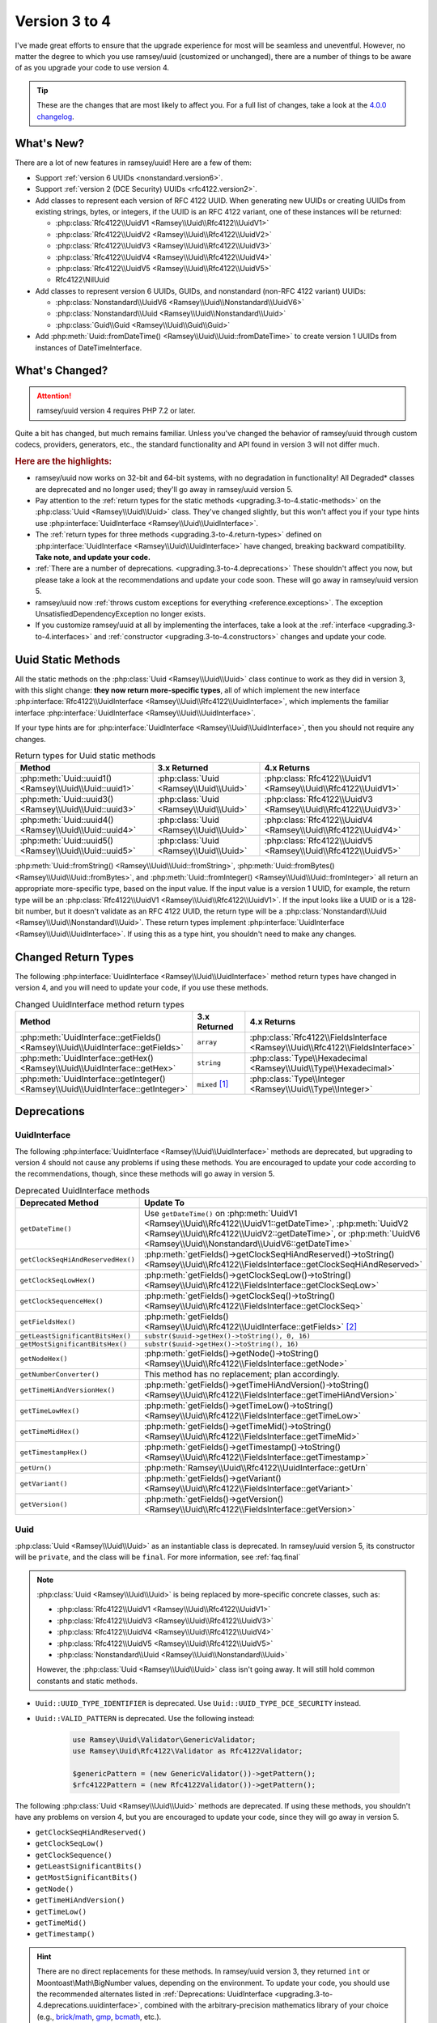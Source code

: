 .. _upgrading.3-to-4:

==============
Version 3 to 4
==============

I've made great efforts to ensure that the upgrade experience for most will be
seamless and uneventful. However, no matter the degree to which you use
ramsey/uuid (customized or unchanged), there are a number of things to be aware
of as you upgrade your code to use version 4.

.. tip::

    These are the changes that are most likely to affect you. For a full list of
    changes, take a look at the `4.0.0 changelog`_.


.. _upgrading.3-to-4.new:

What's New?
###########

There are a lot of new features in ramsey/uuid! Here are a few of them:

* Support :ref:`version 6 UUIDs <nonstandard.version6>`.
* Support :ref:`version 2 (DCE Security) UUIDs <rfc4122.version2>`.
* Add classes to represent each version of RFC 4122 UUID. When generating new
  UUIDs or creating UUIDs from existing strings, bytes, or integers, if the UUID
  is an RFC 4122 variant, one of these instances will be returned:

  * :php:class:`Rfc4122\\UuidV1 <Ramsey\\Uuid\\Rfc4122\\UuidV1>`
  * :php:class:`Rfc4122\\UuidV2 <Ramsey\\Uuid\\Rfc4122\\UuidV2>`
  * :php:class:`Rfc4122\\UuidV3 <Ramsey\\Uuid\\Rfc4122\\UuidV3>`
  * :php:class:`Rfc4122\\UuidV4 <Ramsey\\Uuid\\Rfc4122\\UuidV4>`
  * :php:class:`Rfc4122\\UuidV5 <Ramsey\\Uuid\\Rfc4122\\UuidV5>`
  * Rfc4122\\NilUuid

* Add classes to represent version 6 UUIDs, GUIDs, and nonstandard
  (non-RFC 4122 variant) UUIDs:

  * :php:class:`Nonstandard\\UuidV6 <Ramsey\\Uuid\\Nonstandard\\UuidV6>`
  * :php:class:`Nonstandard\\Uuid <Ramsey\\Uuid\\Nonstandard\\Uuid>`
  * :php:class:`Guid\\Guid <Ramsey\\Uuid\\Guid\\Guid>`

* Add :php:meth:`Uuid::fromDateTime() <Ramsey\\Uuid\\Uuid::fromDateTime>` to
  create version 1 UUIDs from instances of DateTimeInterface.


.. _upgrading.3-to-4.changed:

What's Changed?
###############

.. attention::

    ramsey/uuid version 4 requires PHP 7.2 or later.

Quite a bit has changed, but much remains familiar. Unless you've changed the
behavior of ramsey/uuid through custom codecs, providers, generators, etc., the
standard functionality and API found in version 3 will not differ much.

.. rubric:: Here are the highlights:

* ramsey/uuid now works on 32-bit and 64-bit systems, with no degradation in
  functionality! All Degraded\* classes are deprecated and no longer used;
  they'll go away in ramsey/uuid version 5.
* Pay attention to the :ref:`return types for the static methods
  <upgrading.3-to-4.static-methods>` on the :php:class:`Uuid <Ramsey\\Uuid\\Uuid>`
  class. They've changed slightly, but this won't affect you if your type hints
  use :php:interface:`UuidInterface <Ramsey\\Uuid\\UuidInterface>`.
* The :ref:`return types for three methods <upgrading.3-to-4.return-types>`
  defined on :php:interface:`UuidInterface <Ramsey\\Uuid\\UuidInterface>` have
  changed, breaking backward compatibility. **Take note, and update your code.**
* :ref:`There are a number of deprecations. <upgrading.3-to-4.deprecations>`
  These shouldn't affect you now, but please take a look at the recommendations
  and update your code soon. These will go away in ramsey/uuid version 5.
* ramsey/uuid now :ref:`throws custom exceptions for everything
  <reference.exceptions>`. The exception UnsatisfiedDependencyException no
  longer exists.
* If you customize ramsey/uuid at all by implementing the interfaces, take a
  look at the :ref:`interface <upgrading.3-to-4.interfaces>` and
  :ref:`constructor <upgrading.3-to-4.constructors>` changes and update your
  code.


.. _upgrading.3-to-4.static-methods:

Uuid Static Methods
###################

All the static methods on the :php:class:`Uuid <Ramsey\\Uuid\\Uuid>` class
continue to work as they did in version 3, with this slight change: **they now
return more-specific types**, all of which implement the new interface
:php:interface:`Rfc4122\\UuidInterface <Ramsey\\Uuid\\Rfc4122\\UuidInterface>`,
which implements the familiar interface :php:interface:`UuidInterface
<Ramsey\\Uuid\\UuidInterface>`.

If your type hints are for :php:interface:`UuidInterface
<Ramsey\\Uuid\\UuidInterface>`, then you should not require any changes.

.. list-table:: Return types for Uuid static methods
    :align: center
    :header-rows: 1

    * - Method
      - 3.x Returned
      - 4.x Returns
    * - :php:meth:`Uuid::uuid1() <Ramsey\\Uuid\\Uuid::uuid1>`
      - :php:class:`Uuid <Ramsey\\Uuid\\Uuid>`
      - :php:class:`Rfc4122\\UuidV1 <Ramsey\\Uuid\\Rfc4122\\UuidV1>`
    * - :php:meth:`Uuid::uuid3() <Ramsey\\Uuid\\Uuid::uuid3>`
      - :php:class:`Uuid <Ramsey\\Uuid\\Uuid>`
      - :php:class:`Rfc4122\\UuidV3 <Ramsey\\Uuid\\Rfc4122\\UuidV3>`
    * - :php:meth:`Uuid::uuid4() <Ramsey\\Uuid\\Uuid::uuid4>`
      - :php:class:`Uuid <Ramsey\\Uuid\\Uuid>`
      - :php:class:`Rfc4122\\UuidV4 <Ramsey\\Uuid\\Rfc4122\\UuidV4>`
    * - :php:meth:`Uuid::uuid5() <Ramsey\\Uuid\\Uuid::uuid5>`
      - :php:class:`Uuid <Ramsey\\Uuid\\Uuid>`
      - :php:class:`Rfc4122\\UuidV5 <Ramsey\\Uuid\\Rfc4122\\UuidV5>`

:php:meth:`Uuid::fromString() <Ramsey\\Uuid\\Uuid::fromString>`,
:php:meth:`Uuid::fromBytes() <Ramsey\\Uuid\\Uuid::fromBytes>`, and
:php:meth:`Uuid::fromInteger() <Ramsey\\Uuid\\Uuid::fromInteger>` all return
an appropriate more-specific type, based on the input value. If the input value
is a version 1 UUID, for example, the return type will be an
:php:class:`Rfc4122\\UuidV1 <Ramsey\\Uuid\\Rfc4122\\UuidV1>`. If the input looks
like a UUID or is a 128-bit number, but it doesn't validate as an RFC 4122 UUID,
the return type will be a :php:class:`Nonstandard\\Uuid
<Ramsey\\Uuid\\Nonstandard\\Uuid>`. These return types implement
:php:interface:`UuidInterface <Ramsey\\Uuid\\UuidInterface>`. If using this as
a type hint, you shouldn't need to make any changes.


.. _upgrading.3-to-4.return-types:

Changed Return Types
####################

The following :php:interface:`UuidInterface <Ramsey\\Uuid\\UuidInterface>`
method return types have changed in version 4, and you will need to update your
code, if you use these methods.

.. list-table:: Changed UuidInterface method return types
    :widths: 40 30 30
    :align: center
    :header-rows: 1

    * - Method
      - 3.x Returned
      - 4.x Returns
    * - :php:meth:`UuidInterface::getFields() <Ramsey\\Uuid\\UuidInterface::getFields>`
      - ``array``
      - :php:class:`Rfc4122\\FieldsInterface <Ramsey\\Uuid\\Rfc4122\\FieldsInterface>`
    * - :php:meth:`UuidInterface::getHex() <Ramsey\\Uuid\\UuidInterface::getHex>`
      - ``string``
      - :php:class:`Type\\Hexadecimal <Ramsey\\Uuid\\Type\\Hexadecimal>`
    * - :php:meth:`UuidInterface::getInteger() <Ramsey\\Uuid\\UuidInterface::getInteger>`
      - ``mixed`` [#f1]_
      - :php:class:`Type\\Integer <Ramsey\\Uuid\\Type\\Integer>`


.. _upgrading.3-to-4.deprecations:

Deprecations
############

.. _upgrading.3-to-4.deprecations.uuidinterface:

UuidInterface
-------------

The following :php:interface:`UuidInterface <Ramsey\\Uuid\\UuidInterface>`
methods are deprecated, but upgrading to version 4 should not cause any problems
if using these methods. You are encouraged to update your code according to the
recommendations, though, since these methods will go away in version 5.

.. list-table:: Deprecated UuidInterface methods
    :widths: 30 70
    :align: center
    :header-rows: 1

    * - Deprecated Method
      - Update To
    * - ``getDateTime()``
      - Use ``getDateTime()`` on :php:meth:`UuidV1
        <Ramsey\\Uuid\\Rfc4122\\UuidV1::getDateTime>`, :php:meth:`UuidV2
        <Ramsey\\Uuid\\Rfc4122\\UuidV2::getDateTime>`, or :php:meth:`UuidV6
        <Ramsey\\Uuid\\Nonstandard\\UuidV6::getDateTime>`
    * - ``getClockSeqHiAndReservedHex()``
      - :php:meth:`getFields()->getClockSeqHiAndReserved()->toString() <Ramsey\\Uuid\\Rfc4122\\FieldsInterface::getClockSeqHiAndReserved>`
    * - ``getClockSeqLowHex()``
      - :php:meth:`getFields()->getClockSeqLow()->toString() <Ramsey\\Uuid\\Rfc4122\\FieldsInterface::getClockSeqLow>`
    * - ``getClockSequenceHex()``
      - :php:meth:`getFields()->getClockSeq()->toString() <Ramsey\\Uuid\\Rfc4122\\FieldsInterface::getClockSeq>`
    * - ``getFieldsHex()``
      - :php:meth:`getFields() <Ramsey\\Uuid\\Rfc4122\\UuidInterface::getFields>` [#f2]_
    * - ``getLeastSignificantBitsHex()``
      - ``substr($uuid->getHex()->toString(), 0, 16)``
    * - ``getMostSignificantBitsHex()``
      - ``substr($uuid->getHex()->toString(), 16)``
    * - ``getNodeHex()``
      - :php:meth:`getFields()->getNode()->toString() <Ramsey\\Uuid\\Rfc4122\\FieldsInterface::getNode>`
    * - ``getNumberConverter()``
      - This method has no replacement; plan accordingly.
    * - ``getTimeHiAndVersionHex()``
      - :php:meth:`getFields()->getTimeHiAndVersion()->toString() <Ramsey\\Uuid\\Rfc4122\\FieldsInterface::getTimeHiAndVersion>`
    * - ``getTimeLowHex()``
      - :php:meth:`getFields()->getTimeLow()->toString() <Ramsey\\Uuid\\Rfc4122\\FieldsInterface::getTimeLow>`
    * - ``getTimeMidHex()``
      - :php:meth:`getFields()->getTimeMid()->toString() <Ramsey\\Uuid\\Rfc4122\\FieldsInterface::getTimeMid>`
    * - ``getTimestampHex()``
      - :php:meth:`getFields()->getTimestamp()->toString() <Ramsey\\Uuid\\Rfc4122\\FieldsInterface::getTimestamp>`
    * - ``getUrn()``
      - :php:meth:`Ramsey\\Uuid\\Rfc4122\\UuidInterface::getUrn`
    * - ``getVariant()``
      - :php:meth:`getFields()->getVariant() <Ramsey\\Uuid\\Rfc4122\\FieldsInterface::getVariant>`
    * - ``getVersion()``
      - :php:meth:`getFields()->getVersion() <Ramsey\\Uuid\\Rfc4122\\FieldsInterface::getVersion>`

.. _upgrading.3-to-4.deprecations.uuid:

Uuid
----

:php:class:`Uuid <Ramsey\\Uuid\\Uuid>` as an instantiable class is deprecated.
In ramsey/uuid version 5, its constructor will be ``private``, and the class
will be ``final``. For more information, see :ref:`faq.final`

.. note::

    :php:class:`Uuid <Ramsey\\Uuid\\Uuid>` is being replaced by more-specific
    concrete classes, such as:

    * :php:class:`Rfc4122\\UuidV1 <Ramsey\\Uuid\\Rfc4122\\UuidV1>`
    * :php:class:`Rfc4122\\UuidV3 <Ramsey\\Uuid\\Rfc4122\\UuidV3>`
    * :php:class:`Rfc4122\\UuidV4 <Ramsey\\Uuid\\Rfc4122\\UuidV4>`
    * :php:class:`Rfc4122\\UuidV5 <Ramsey\\Uuid\\Rfc4122\\UuidV5>`
    * :php:class:`Nonstandard\\Uuid <Ramsey\\Uuid\\Nonstandard\\Uuid>`

    However, the :php:class:`Uuid <Ramsey\\Uuid\\Uuid>` class isn't going away.
    It will still hold common constants and static methods.

* ``Uuid::UUID_TYPE_IDENTIFIER`` is deprecated. Use
  ``Uuid::UUID_TYPE_DCE_SECURITY`` instead.
* ``Uuid::VALID_PATTERN`` is deprecated. Use the following instead:

    .. code-block:: php

        use Ramsey\Uuid\Validator\GenericValidator;
        use Ramsey\Uuid\Rfc4122\Validator as Rfc4122Validator;

        $genericPattern = (new GenericValidator())->getPattern();
        $rfc4122Pattern = (new Rfc4122Validator())->getPattern();

The following :php:class:`Uuid <Ramsey\\Uuid\\Uuid>` methods are deprecated. If
using these methods, you shouldn't have any problems on version 4, but you are
encouraged to update your code, since they will go away in version 5.

* ``getClockSeqHiAndReserved()``
* ``getClockSeqLow()``
* ``getClockSequence()``
* ``getLeastSignificantBits()``
* ``getMostSignificantBits()``
* ``getNode()``
* ``getTimeHiAndVersion()``
* ``getTimeLow()``
* ``getTimeMid()``
* ``getTimestamp()``

.. hint::

    There are no direct replacements for these methods. In ramsey/uuid version
    3, they returned ``int`` or Moontoast\\Math\\BigNumber values, depending
    on the environment. To update your code, you should use the recommended
    alternates listed in :ref:`Deprecations: UuidInterface
    <upgrading.3-to-4.deprecations.uuidinterface>`, combined with the
    arbitrary-precision mathematics library of your choice (e.g., `brick/math`_,
    `gmp`_, `bcmath`_, etc.).

    .. code-block:: php
        :caption: Using brick/math to convert a node to a string integer

        use Brick\Math\BigInteger;

        $node = BigInteger::fromBase($uuid->getFields()->getNode()->toString(), 16);


.. _upgrading.3-to-4.interfaces:

Interface Changes
#################

For those who customize ramsey/uuid by implementing the interfaces provided,
there are a few breaking changes to note.

.. hint::

    Most existing methods on interfaces have type hints added to them. If you
    implement any interfaces, please be aware of this and update your classes.

UuidInterface
-------------

.. list-table::
    :widths: 25 75
    :align: center
    :header-rows: 1

    * - Method
      - Description
    * - :php:meth:`__toString() <Ramsey\\Uuid\\UuidInterface::__toString>`
      - New method; returns ``string``
    * - :php:meth:`getDateTime() <Ramsey\\Uuid\\UuidInterface::getDateTime>`
      - Deprecated; now returns `DateTimeInterface`_
    * - :php:meth:`getFields() <Ramsey\\Uuid\\UuidInterface::getFields>`
      - Used to return ``array``; now returns :php:class:`Rfc4122\\FieldsInterface <Ramsey\\Uuid\\Rfc4122\\FieldsInterface>`
    * - :php:meth:`getHex() <Ramsey\\Uuid\\UuidInterface::getHex>`
      - Used to return ``string``; now returns :php:class:`Type\\Hexadecimal <Ramsey\\Uuid\\Type\\Hexadecimal>`
    * - :php:meth:`getInteger() <Ramsey\\Uuid\\UuidInterface::getInteger>`
      - New method; returns :php:class:`Type\\Integer <Ramsey\\Uuid\\Type\\Integer>`

UuidFactoryInterface
--------------------

.. list-table::
    :widths: 25 75
    :align: center
    :header-rows: 1

    * - Method
      - Description
    * - :php:meth:`uuid2() <Ramsey\\Uuid\\UuidFactoryInterface::uuid2>`
      - New method; returns :php:class:`Rfc4122\\UuidV2 <Ramsey\\Uuid\\Rfc4122\\UuidV2>`
    * - :php:meth:`uuid6() <Ramsey\\Uuid\\UuidFactoryInterface::uuid6>`
      - New method; returns :php:class:`Nonstandard\\UuidV6 <Ramsey\\Uuid\\Nonstandard\\UuidV6>`
    * - :php:meth:`fromDateTime() <Ramsey\\Uuid\\UuidFactoryInterface::fromDateTime>`
      - New method; returns :php:class:`UuidInterface <Ramsey\\Uuid\\UuidInterface>`
    * - :php:meth:`fromInteger() <Ramsey\\Uuid\\UuidFactoryInterface::fromInteger>`
      - Changed to accept only strings
    * - :php:meth:`getValidator() <Ramsey\\Uuid\\UuidFactoryInterface::getValidator>`
      - New method; returns :php:class:`UuidInterface <Ramsey\\Uuid\\Validator\\ValidatorInterface>`

Builder\\UuidBuilderInterface
-----------------------------

.. list-table::
    :widths: 25 75
    :align: center
    :header-rows: 1

    * - Method
      - Description
    * - ``build()``
      - Second parameter used to accept ``array $fields``; now accepts ``string $bytes``

Converter\\TimeConverterInterface
---------------------------------

.. list-table::
    :widths: 25 75
    :align: center
    :header-rows: 1

    * - Method
      - Description
    * - ``calculateTime()``
      - Used to return ``string[]``; now returns :php:class:`Type\\Hexadecimal <Ramsey\\Uuid\\Type\\Hexadecimal>`
    * - ``convertTime()``
      - New method; returns :php:class:`Type\\Time <Ramsey\\Uuid\\Type\\Time>`

Provider\\TimeProviderInterface
---------------------------------

.. list-table::
    :widths: 25 75
    :align: center
    :header-rows: 1

    * - Method
      - Description
    * - ``currentTime()``
      - Method removed from interface; use ``getTime()`` instead
    * - ``getTime()``
      - New method; returns :php:class:`Type\\Time <Ramsey\\Uuid\\Type\\Time>`

Provider\\NodeProviderInterface
---------------------------------

.. list-table::
    :widths: 25 75
    :align: center
    :header-rows: 1

    * - Method
      - Description
    * - ``getNode()``
      - Used to return ``string|false|null``; now returns :php:class:`Type\\Hexadecimal <Ramsey\\Uuid\\Type\\Hexadecimal>`


.. _upgrading.3-to-4.constructors:

Constructor Changes
###################

There are a handful of constructor changes that might affect your use of
ramsey/uuid, especially if you customize the library.

Uuid
----

The constructor for :php:class:`Ramsey\\Uuid\\Uuid` is deprecated. However,
there are a few changes to it that might affect your use of this class.

The first constructor parameter used to be ``array $fields`` and is now
:php:interface:`Rfc4122\\FieldsInterface $fields
<Ramsey\\Uuid\\Rfc4122\\FieldsInterface>`.

``Converter\TimeConverterInterface $timeConverter`` is required as a new fourth
parameter.

Builder\\DefaultUuidBuilder
---------------------------

While Builder\\DefaultUuidBuilder is deprecated, it now inherits from
Rfc4122\\UuidBuilder, which requires ``Converter\TimeConverterInterface
$timeConverter`` as its second constructor argument.

Provider\\Node\\FallbackNodeProvider
------------------------------------

Provider\\Node\\FallbackNodeProvider now requires a
Provider\\Node\\NodeProviderCollection as its constructor parameter. This
behaves like a typed array.

.. code-block::

    use MyPackage\MyCustomNodeProvider;
    use Ramsey\Uuid\Provider\Node\FallbackNodeProvider;
    use Ramsey\Uuid\Provider\Node\NodeProviderCollection;
    use Ramsey\Uuid\Provider\Node\RandomNodeProvider;
    use Ramsey\Uuid\Provider\Node\SystemNodeProvider;

    $collection = new NodeProviderCollection();
    $collection[] = new MyCustomNodeProvider();
    $collection[] = new SystemNodeProvider();
    $collection[] = new RandomNodeProvider();

    $provider = new FallbackNodeProvider($collection);

Provider\\Time\\FixedTimeProvider
---------------------------------

The constructor for Provider\\Time\\FixedTimeProvider no longer accepts an
array. It accepts :php:class:`Type\\Time <Ramsey\\Uuid\\Type\\Time>` instances.


-------------------------------------------------------------------------------

.. rubric:: Footnotes

.. [#f1] This ``mixed`` return type could have been an ``int``, ``string``, or
    Moontoast\\Math\\BigNumber. In version 4, ramsey/uuid cleans this up for
    the sake of consistency.

.. [#f2] The :php:meth:`getFields() <Ramsey\\Uuid\\Rfc4122\\UuidInterface::getFields>`
    method returns a :php:class:`Type\\Hexadecimal <Ramsey\\Uuid\\Type\\Hexadecimal>`
    instance; you will need to construct an array if you wish to match the
    return value of the deprecated ``getFieldsHex()`` method.


.. _version 6 UUIDs: http://gh.peabody.io/uuidv6/
.. _4.0.0 changelog: https://github.com/ramsey/uuid/releases/tag/4.0.0
.. _brick/math: https://github.com/brick/math
.. _gmp: https://www.php.net/gmp
.. _bcmath: https://www.php.net/bcmath
.. _DateTimeInterface: https://www.php.net/datetimeinterface
